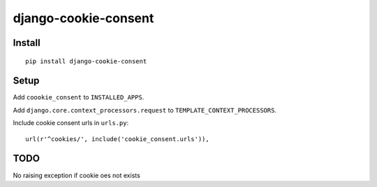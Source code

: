 =====================
django-cookie-consent
=====================

Install
-------

::

    pip install django-cookie-consent

Setup
-----

Add ``coookie_consent`` to ``INSTALLED_APPS``.

Add ``django.core.context_processors.request`` to ``TEMPLATE_CONTEXT_PROCESSORS``.

Include cookie consent urls in ``urls.py``::

    url(r'^cookies/', include('cookie_consent.urls')),


TODO
----

No raising exception if cookie oes not exists

